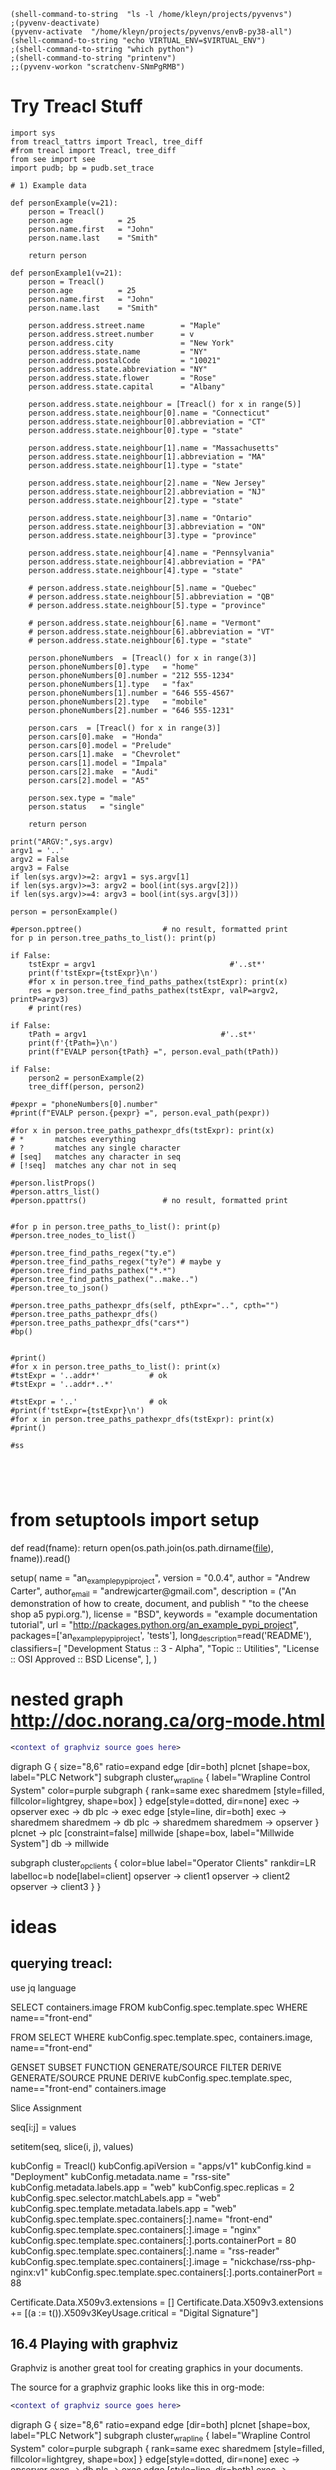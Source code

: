 
#+BEGIN_SRC elisp :session                  :REM set venv
(shell-command-to-string  "ls -l /home/kleyn/projects/pyvenvs")
;(pyvenv-deactivate)
(pyvenv-activate  "/home/kleyn/projects/pyvenvs/envB-py38-all")
(shell-command-to-string "echo VIRTUAL_ENV=$VIRTUAL_ENV")
;(shell-command-to-string "which python")
;(shell-command-to-string "printenv")
;;(pyvenv-workon "scratchenv-SNmPgRMB")
#+END_SRC

#+RESULTS:
: VIRTUAL_ENV=/home/kleyn/projects/pyvenvs/envB-py38-all

* Try Treacl Stuff
 :PROPERTIES:
 :header-args: :cache no  :session jupy-treacl :exports results
 :END:

#+begin_src
import sys
from treacl_tattrs import Treacl, tree_diff
#from treacl import Treacl, tree_diff
from see import see
import pudb; bp = pudb.set_trace

# 1) Example data

def personExample(v=21):
    person = Treacl()
    person.age          = 25
    person.name.first   = "John"
    person.name.last    = "Smith"

    return person

def personExample1(v=21):
    person = Treacl()
    person.age          = 25
    person.name.first   = "John"
    person.name.last    = "Smith"

    person.address.street.name        = "Maple"
    person.address.street.number      = v
    person.address.city               = "New York"
    person.address.state.name         = "NY"
    person.address.postalCode         = "10021"
    person.address.state.abbreviation = "NY"
    person.address.state.flower       = "Rose"
    person.address.state.capital      = "Albany"

    person.address.state.neighbour = [Treacl() for x in range(5)]
    person.address.state.neighbour[0].name = "Connecticut"
    person.address.state.neighbour[0].abbreviation = "CT"
    person.address.state.neighbour[0].type = "state"

    person.address.state.neighbour[1].name = "Massachusetts"
    person.address.state.neighbour[1].abbreviation = "MA"
    person.address.state.neighbour[1].type = "state"

    person.address.state.neighbour[2].name = "New Jersey"
    person.address.state.neighbour[2].abbreviation = "NJ"
    person.address.state.neighbour[2].type = "state"

    person.address.state.neighbour[3].name = "Ontario"
    person.address.state.neighbour[3].abbreviation = "ON"
    person.address.state.neighbour[3].type = "province"

    person.address.state.neighbour[4].name = "Pennsylvania"
    person.address.state.neighbour[4].abbreviation = "PA"
    person.address.state.neighbour[4].type = "state"

    # person.address.state.neighbour[5].name = "Quebec"
    # person.address.state.neighbour[5].abbreviation = "QB"
    # person.address.state.neighbour[5].type = "province"

    # person.address.state.neighbour[6].name = "Vermont"
    # person.address.state.neighbour[6].abbreviation = "VT"
    # person.address.state.neighbour[6].type = "state"

    person.phoneNumbers  = [Treacl() for x in range(3)]
    person.phoneNumbers[0].type   = "home"
    person.phoneNumbers[0].number = "212 555-1234"
    person.phoneNumbers[1].type   = "fax"
    person.phoneNumbers[1].number = "646 555-4567"
    person.phoneNumbers[2].type   = "mobile"
    person.phoneNumbers[2].number = "646 555-1231"

    person.cars  = [Treacl() for x in range(3)]
    person.cars[0].make  = "Honda"
    person.cars[0].model = "Prelude"
    person.cars[1].make  = "Chevrolet"
    person.cars[1].model = "Impala"
    person.cars[2].make  = "Audi"
    person.cars[2].model = "A5"

    person.sex.type = "male"
    person.status   = "single"

    return person

print("ARGV:",sys.argv)
argv1 = '..'
argv2 = False
argv3 = False
if len(sys.argv)>=2: argv1 = sys.argv[1]
if len(sys.argv)>=3: argv2 = bool(int(sys.argv[2]))
if len(sys.argv)>=4: argv3 = bool(int(sys.argv[3]))

person = personExample()

#person.pptree()                  # no result, formatted print
for p in person.tree_paths_to_list(): print(p)

if False:
    tstExpr = argv1                              #'..st*'
    print(f'tstExpr={tstExpr}\n')
    #for x in person.tree_find_paths_pathex(tstExpr): print(x)
    res = person.tree_find_paths_pathex(tstExpr, valP=argv2, printP=argv3)
    # print(res)

if False:
    tPath = argv1                              #'..st*'
    print(f'{tPath=}\n')
    print(f"EVALP person{tPath} =", person.eval_path(tPath))

if False:
    person2 = personExample(2)
    tree_diff(person, person2)

#pexpr = "phoneNumbers[0].number"
#print(f"EVALP person.{pexpr} =", person.eval_path(pexpr))

#for x in person.tree_paths_pathexpr_dfs(tstExpr): print(x)
# *       matches everything
# ?       matches any single character
# [seq]   matches any character in seq
# [!seq]  matches any char not in seq

#person.listProps()
#person.attrs_list()
#person.ppattrs()                 # no result, formatted print


#for p in person.tree_paths_to_list(): print(p)
#person.tree_nodes_to_list()

#person.tree_find_paths_regex("ty.e")
#person.tree_find_paths_regex("ty?e") # maybe y
#person.tree_find_paths_pathex("*.*")
#person.tree_find_paths_pathex("..make..")
#person.tree_to_json()

#person.tree_paths_pathexpr_dfs(self, pthExpr="..", cpth="")
#person.tree_paths_pathexpr_dfs()
#person.tree_paths_pathexpr_dfs("cars*")
#bp()


#print()
#for x in person.tree_paths_to_list(): print(x)
#tstExpr = '..addr*'           # ok
#tstExpr = '..addr*..*'

#tstExpr = '..'                # ok
#print(f'tstExpr={tstExpr}\n')
#for x in person.tree_paths_pathexpr_dfs(tstExpr): print(x)
#print()

#ss




#+end_src

* from setuptools import setup

# Utility function to read the README file.
# Used for the long_description.  It's nice, because now 1) we have a top level
# README file and 2) it's easier to type in the README file than to put a raw
# string in below ...
def read(fname):
    return open(os.path.join(os.path.dirname(__file__), fname)).read()

setup(
    name = "an_example_pypi_project",
    version = "0.0.4",
    author = "Andrew Carter",
    author_email = "andrewjcarter@gmail.com",
    description = ("An demonstration of how to create, document, and publish "
                                   "to the cheese shop a5 pypi.org."),
    license = "BSD",
    keywords = "example documentation tutorial",
    url = "http://packages.python.org/an_example_pypi_project",
    packages=['an_example_pypi_project', 'tests'],
    long_description=read('README'),
    classifiers=[
        "Development Status :: 3 - Alpha",
        "Topic :: Utilities",
        "License :: OSI Approved :: BSD License",
    ],
)

* nested graph http://doc.norang.ca/org-mode.html
#+begin_src dot :file some_filename.png :cmdline -Kdot -Tpng
  <context of graphviz source goes here>
#+end_src

digraph G {
  size="8,6"
  ratio=expand
  edge [dir=both]
  plcnet [shape=box, label="PLC Network"]
  subgraph cluster_wrapline {
    label="Wrapline Control System"
    color=purple
    subgraph {
    rank=same
    exec
    sharedmem [style=filled, fillcolor=lightgrey, shape=box]
    }
    edge[style=dotted, dir=none]
    exec -> opserver
    exec -> db
    plc -> exec
    edge [style=line, dir=both]
    exec -> sharedmem
    sharedmem -> db
    plc -> sharedmem
    sharedmem -> opserver
  }
  plcnet -> plc [constraint=false]
  millwide [shape=box, label="Millwide System"]
  db -> millwide

  subgraph cluster_opclients {
    color=blue
    label="Operator Clients"
    rankdir=LR
    labelloc=b
    node[label=client]
    opserver -> client1
    opserver -> client2
    opserver -> client3
  }
}





* ideas
** querying treacl:

  use jq language


  SELECT containers.image
  FROM  kubConfig.spec.template.spec
  WHERE name=="front-end"

  FROM                          SELECT            WHERE
  kubConfig.spec.template.spec, containers.image, name=="front-end"

  GENSET                        SUBSET             FUNCTION
  GENERATE/SOURCE               FILTER             DERIVE
  GENERATE/SOURCE               PRUNE              DERIVE
  kubConfig.spec.template.spec, name=="front-end"  containers.image

Slice Assignment

seq[i:j] = values

setitem(seq, slice(i, j), values)

kubConfig = Treacl()
kubConfig.apiVersion = "apps/v1"
kubConfig.kind       = "Deployment"
kubConfig.metadata.name = "rss-site"
kubConfig.metadata.labels.app = "web"
kubConfig.spec.replicas = 2
kubConfig.spec.selector.matchLabels.app = "web"
kubConfig.spec.template.metadata.labels.app = "web"
kubConfig.spec.template.spec.containers[:].name= "front-end"
kubConfig.spec.template.spec.containers[:].image = "nginx"
kubConfig.spec.template.spec.containers[:].ports.containerPort = 80
kubConfig.spec.template.spec.containers[:].name  = "rss-reader"
kubConfig.spec.template.spec.containers[:].image = "nickchase/rss-php-nginx:v1"
kubConfig.spec.template.spec.containers[:].ports.containerPort = 88

Certificate.Data.X509v3.extensions = []
Certificate.Data.X509v3.extensions += [(a := t()).X509v3KeyUsage.critical = "Digital Signature"]


** 16.4 Playing with graphviz

Graphviz is another great tool for creating graphics in your documents.

The source for a graphviz graphic looks like this in org-mode:

#+begin_src dot :file some_filename.png :cmdline -Kdot -Tpng
  <context of graphviz source goes here>
#+end_src

digraph G {
  size="8,6"
  ratio=expand
  edge [dir=both]
  plcnet [shape=box, label="PLC Network"]
  subgraph cluster_wrapline {
    label="Wrapline Control System"
    color=purple
    subgraph {
    rank=same
    exec
    sharedmem [style=filled, fillcolor=lightgrey, shape=box]
    }
    edge[style=dotted, dir=none]
    exec -> opserver
    exec -> db
    plc -> exec
    edge [style=line, dir=both]
    exec -> sharedmem
    sharedmem -> db
    plc -> sharedmem
    sharedmem -> opserver
  }
  plcnet -> plc [constraint=false]
  millwide [shape=box, label="Millwide System"]
  db -> millwide

  subgraph cluster_opclients {
    color=blue
    label="Operator Clients"
    rankdir=LR
    labelloc=b
    node[label=client]
    opserver -> client1
    opserver -> client2
    opserver -> client3
  }
}

gv01.png

The -Kdot is optional (defaults to dot) but you can substitute other graphviz types instead here (ie. twopi, neato, circo, etc).

* 20210421 Some ideas around path expressions and depth first search
#+begin_src python  :REM v96

# def tree_find_paths_pathex2(self, pthExpr, curPth=".", greedyFlg=False):       # list paths that match a path-expression pattern
    #     '''search tree depth first to find all paths with simple glob-like pattern matching path-expression
    #          e.g in path-expression "..",                => all paths
    #          e.g in path-expression "..xyz..",           => all paths containing "xyx" as a path member
    #          e.g in path-expression "..xpz",             => all paths with leaves xyz
    #          e.g in path-expression "xx.*yy",  the "*yy" => any attribute ending in "yy"
    #          e.g in path-expression "xx.yy*",  the "yy*" => any attribute beginning with "yy"
    #          e.g in path-expression "xx.*.yy", the "*"   => any attribute or list element
    #     '''
    #     # TBD bfs vs dfs
    #     #
    #     resLst = []
    #     print('pathExpr', pthExpr)
    #     if pthExpr:
    #         curAttrs = self.attrs_list()
    #         if len(pthExpr)==0:
    #             pass
    #         elif pthExpr="..":
    #             for at in curAttrs:
    #                 e.tree_find_paths_pathex2(pthExpr, curPth+"."+at)  # "propagate wild card"
    #         elif pthExpr.startswith(".") and len(pthExpr)==1:
    #             pth = f'{varName}.{at}'
    #             if includePartMatch: resLst += [pth]
    #             if isinstance(atv := getattr(self, at), Treacl):
    #                 resLst += atv.tree_find_paths_pathex2(pathCdr, pth)                    # recurse
    #             elif isinstance(atv, list) and any([isinstance(e, Treacl) for e in atv]): # deeper nested lists are not checked
    #                 for ei,e in enumerate(atv):
    #                     lpth = f'{varName}.{at}[{ei}]'
    #                     if includePartMatch: resLst += [lpth]
    #                     if isinstance(e, Treacl): resLst += e.tree_find_paths_pathex2(pathCdr, lpth)  # recurse
    #     return resLst

#old json

    def tree_to_json(self, depth=0, file=sys.stdout, maxDepth=ppMaxDepth):
        '''generate json version of the treacl structure
           delegating other datatypes to json.dumps() where possible'''
        if depth<maxDepth:
            print("{", file=file)
            for at in (atL := self.attrs_list()):                                             # same as self.__dict__:
                print(nameStr := (' ' * self.depthIndent * depth) + f' "{at}": ', end='', file=file)
                if isinstance(atv := getattr(self, at), Treacl):
                    atv.tree_to_json(depth + 1, file=file, maxDepth=maxDepth)                 # recurse
                elif isinstance(atv, list) and any([isinstance(e, Treacl) for e in atv]):     # deeper nested lists are not checked
                    print("[", file=file)
                    for ate in atv:
                        ate.tree_to_json(depth + 1, file=file, maxDepth=maxDepth)             # recurse
                        if ate is not atv[-1]: print(",", file=file)
                    print("]", file=file)
                else:
                    try:    print(json.dumps(atv, indent=self.depthIndent * (depth+1)), file=file, end='') # use a to_json method if the datatype has one?
                    except: print(f'"{type(atv)}"', file=file, end='')
                if at is not atL[-1]: print(",", file=file)                                   # in json, no comma allowed after last item in dict or list
            print('}', file=file, end='')
        else:
            print('"elided..."', file=file)
        if depth==0: print(file=file)

      def tree_to_json(self, depth=0, file=sys.stdout, maxDepth=ppMaxDepth):
        '''generate json version of the treacl structure
           delegating other datatypes to json.dumps() where possible'''
        if depth<maxDepth:
            print("{", file=file)
            for ai,at in enumerate(atL := self.attrs_list()):                             # same as self.__dict__:
                print(nameStr := (' ' * self.depthIndent * depth) + f' "{at}": ', end='', file=file)
                for atv in (atvl := self.attr_get_aslist(at)):                            # deeper nested lists are not checked
                    if isinstance(atv, Treacl): atv.tree_to_json(depth + 1, file=file, maxDepth=maxDepth)       # recurse
                    else:
                        try:    print(json.dumps(atv, indent=self.depthIndent * (depth+1)), file=file, end='')  # use a to_json method if the datatype has one?
                        except: print(f'"{type(atv)}"', file=file, end='')
                if ai!=len(atL)-1: print(",", file=file)                                  # in json, no comma allowed after last item in dict or list
            print('}', file=file, end='')
        else:
            print('"elided..."', file=file)
        if depth==0: print(file=file)
#+end_src
#+begin_src python  :REM v97
    def tree_paths_pathexpr_dfs(self, pthExpr="..", cpth=""):                             # list all paths in tree
        '''generate all paths mathcing path expression pthExpr, by ordered depth first traversal
              e.g in path-expression "..",                => all paths
              e.g in path-expression "..xyz..",           => all paths containing "xyx" as a path member
              e.g in path-expression "..xpz",             => all paths with leaves xyz
              e.g in path-expression "xx.*yy",  the "*yy" => any attribute ending in "yy"
              e.g in path-expression "xx.yy*",  the "yy*" => any attribute beginning with "yy"
              e.g in path-expression "xx.*.yy", the "*"   => any attribute or list element
        '''

        # ..
        # ..a*bc
        # ..a*bc..
        # ..a*bc..p*qr
        # ..a*bcp*qr
        # a*bc
        # a*bc..

        resLst = []
        car, *cdr = re.split('\.\.', pthExpr)
        # bp()
        if   pthExpr=='..':
            mtchStr, nxtPthExpr = "*",    pthExpr                      # 1) path expr is just the wildcard = keep recursing unconditionaly to all leaves no change!#  car==".." and cdr==[]:
        elif pthExpr[:2]==".." and cdr!=[]:
            if len([x for x in self.attrs_list() if fnmatch.fnmatch(x, cdr[0])])>0: # hasMatches
                mtchStr, nxtPthExpr = cdr[0], pthExpr[2+len(cdr[0]):]  # 2)
            else:
                mtchStr, nxtPthExpr = "*",    pthExpr                  # 1) path expr is just the wildcard = keep recursing unconditionaly to all leaves no change!#  car==".." and cdr==[]:
        elif car!='..' and pthExpr!='':
            mtchStr, nxtPthExpr = car,    pthExpr[len(car):]       # 2) i.e. the car is an attribute pattern to glob match on

        mtchLst = [x for x in self.attrs_list() if fnmatch.fnmatch(x, mtchStr)]
        bp()
        if len(mtchLst) > 0:
            for at in mtchLst:
                pth = f'{cpth}.{at}'                                         # all paths including sub paths, or just maximal paths
                if   isinstance(atv := getattr(self, at), Treacl): resLst += atv.tree_paths_pathexpr_dfs(pthExpr, pth)                   # recurse
                elif isinstance(atv, list) and any([isinstance(e, Treacl) for e in atv]):
                    for ei,e in enumerate(atv):                                           # deeper nested lists are not checked
                        lpth = f'{cpth}.{at}[{ei}]'
                        if isinstance(e, Treacl): resLst += e.tree_paths_pathexpr_dfs(pthExpr, lpth)     # recurse
                else: resLst += [pth]
        else:
            resLst = [cpth]

        return resLst
#+end_src
#+begin_src python  :REM v98
    def tree_paths_pathexpr_dfs(self, pthExpr="..", cpth=""):                             # list all paths in tree
        '''generate all paths mathcing path expression pthExpr, by ordered depth first traversal
              e.g in path-expression "..",                => all paths
              e.g in path-expression "..xyz..",           => all paths containing "xyx" as a path member
              e.g in path-expression "..xpz",             => all paths with leaves xyz
              e.g in path-expression "xx.*yy",  the "*yy" => any attribute ending in "yy"
              e.g in path-expression "xx.yy*",  the "yy*" => any attribute beginning with "yy"
              e.g in path-expression "xx.*.yy", the "*"   => any attribute or list element
        '''

        #bp()
        resLst = []
        car, *cdr = re.split('\.\.', pthExpr)

        if  pthExpr=='..':#  car==".." and cdr==[]:                                                       # 1) path expr is just the wildcard = keep recursing unconditionaly to all leaves
            nxtPthExpr = pthExpr # no change!
            for at in self.attrs_list():
                resLst += [pth := f'{cpth}.{at}']                                         # all paths including sub paths, or just maximal paths
                if   isinstance(atv := getattr(self, at), Treacl): resLst += atv.tree_paths_pathexpr_dfs(pthExpr, pth)                   # recurse
                elif isinstance(atv, list) and any([isinstance(e, Treacl) for e in atv]):
                    for ei,e in enumerate(atv):                                           # deeper nested lists are not checked
                        resLst += [lpth := f'{cpth}.{at}[{ei}]']
                        if isinstance(e, Treacl): resLst += e.tree_paths_pathexpr_dfs(pthExpr, lpth)     # recurse

        elif pthExpr[:2]==".." and cdr!=[]:                                                       # 2)
            nxtPthExpr = pthExpr[2+len(cdr[0]):]
            for at in [x for x in self.attrs_list() if fnmatch.fnmatch(x, cdr[0])]:
                resLst += [pth := f'{cpth}.{at}']                                         # all paths including sub paths, or just maximal paths
                if   isinstance(atv := getattr(self, at), Treacl): resLst += atv.tree_paths_pathexpr_dfs(nxtPthExpr, pth)                   # recurse
                elif isinstance(atv, list) and any([isinstance(e, Treacl) for e in atv]):
                    for ei,e in enumerate(atv):                                           # deeper nested lists are not checked
                        resLst += [lpth := f'{cpth}.{at}[{ei}]']
                        if isinstance(e, Treacl): resLst += e.tree_paths_pathexpr_dfs(nxtPthExpr, lpth)     # recurse

        elif car!='..' and pthExpr!='':                                                                        # 2) i.e. the car is an attribute pattern to glob match on
            nxtPthExpr = pthExpr[len(car):]
            for at in [x for x in self.attrs_list() if fnmatch.fnmatch(x, car)]:
                resLst += [pth := f'{cpth}.{at}']                                         # all paths including sub paths, or just maximal paths
                if   isinstance(atv := getattr(self, at), Treacl): resLst += atv.tree_paths_pathexpr_dfs(nxtPthExpr, pth)                   # recurse
                elif isinstance(atv, list) and any([isinstance(e, Treacl) for e in atv]):
                    for ei,e in enumerate(atv):                                           # deeper nested lists are not checked
                        resLst += [lpth := f'{cpth}.{at}[{ei}]']
                        if isinstance(e, Treacl): resLst += e.tree_paths_pathexpr_dfs(nxtPthExpr, lpth)     # recurse

        else: # path expr is empty
            pass #?
        return resLst

#+end_src

* 20200530_15:14:02 flat list list comprehension double loop
lst = [1,2, [3,4], 5, [6,7,8], 9]
[ y for x in lst for y in x]

* 20200528_14:48:08 graph exporting
GML format
graph [
  comment "This is a sample graph"
  directed 1
  id 42
  label "Hello, I am a graph"
  node [
      id 1
      label "node 1"
      thisIsASampleAttribute 42
  ]
  node [
      id 2
      label "node 2"
      thisIsASampleAttribute 43
  ]
  node [
      id 3
      label "node 3"
      thisIsASampleAttribute 44
  ]
  edge [
      source 1
      target 2
      label "Edge from node 1 to node 2"
  ]
  edge [
      source 2
      target 3
      label "Edge from node 2 to node 3"
  ]
  edge [
      source 3
      target 1
      label "Edge from node 3 to node 1"
  ]
]
 "dot" format
digraph {
    a -> b[label="0.2",weight="0.2"];
    a -> c[label="0.4",weight="0.4"];
    c -> b[label="0.6",weight="0.6"];
    c -> e[label="0.6",weight="0.6"];
    e -> e[label="0.1",weight="0.1"];
    e -> b[label="0.7",weight="0.7"];
}
